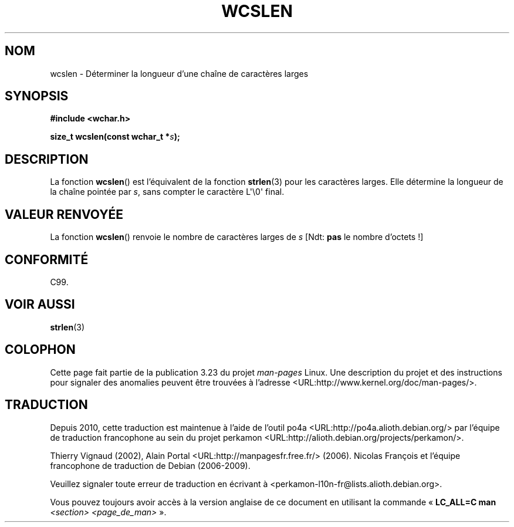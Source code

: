 .\" Copyright (c) Bruno Haible <haible@clisp.cons.org>
.\"
.\" This is free documentation; you can redistribute it and/or
.\" modify it under the terms of the GNU General Public License as
.\" published by the Free Software Foundation; either version 2 of
.\" the License, or (at your option) any later version.
.\"
.\" References consulted:
.\"   GNU glibc-2 source code and manual
.\"   Dinkumware C library reference http://www.dinkumware.com/
.\"   OpenGroup's Single Unix specification http://www.UNIX-systems.org/online.html
.\"   ISO/IEC 9899:1999
.\"
.\"*******************************************************************
.\"
.\" This file was generated with po4a. Translate the source file.
.\"
.\"*******************************************************************
.TH WCSLEN 3 "25 juillet 1999" GNU "Manuel du programmeur Linux"
.SH NOM
wcslen \- Déterminer la longueur d'une chaîne de caractères larges
.SH SYNOPSIS
.nf
\fB#include <wchar.h>\fP
.sp
\fBsize_t wcslen(const wchar_t *\fP\fIs\fP\fB);\fP
.fi
.SH DESCRIPTION
La fonction \fBwcslen\fP() est l'équivalent de la fonction \fBstrlen\fP(3) pour
les caractères larges. Elle détermine la longueur de la chaîne pointée par
\fIs\fP, sans compter le caractère L\(aq\e0\(aq final.
.SH "VALEUR RENVOYÉE"
La fonction \fBwcslen\fP() renvoie le nombre de caractères larges de \fIs\fP [Ndt\
: \fBpas\fP le nombre d'octets\ !]
.SH CONFORMITÉ
C99.
.SH "VOIR AUSSI"
\fBstrlen\fP(3)
.SH COLOPHON
Cette page fait partie de la publication 3.23 du projet \fIman\-pages\fP
Linux. Une description du projet et des instructions pour signaler des
anomalies peuvent être trouvées à l'adresse
<URL:http://www.kernel.org/doc/man\-pages/>.
.SH TRADUCTION
Depuis 2010, cette traduction est maintenue à l'aide de l'outil
po4a <URL:http://po4a.alioth.debian.org/> par l'équipe de
traduction francophone au sein du projet perkamon
<URL:http://alioth.debian.org/projects/perkamon/>.
.PP
Thierry Vignaud (2002),
Alain Portal <URL:http://manpagesfr.free.fr/>\ (2006).
Nicolas François et l'équipe francophone de traduction de Debian\ (2006-2009).
.PP
Veuillez signaler toute erreur de traduction en écrivant à
<perkamon\-l10n\-fr@lists.alioth.debian.org>.
.PP
Vous pouvez toujours avoir accès à la version anglaise de ce document en
utilisant la commande
«\ \fBLC_ALL=C\ man\fR \fI<section>\fR\ \fI<page_de_man>\fR\ ».
